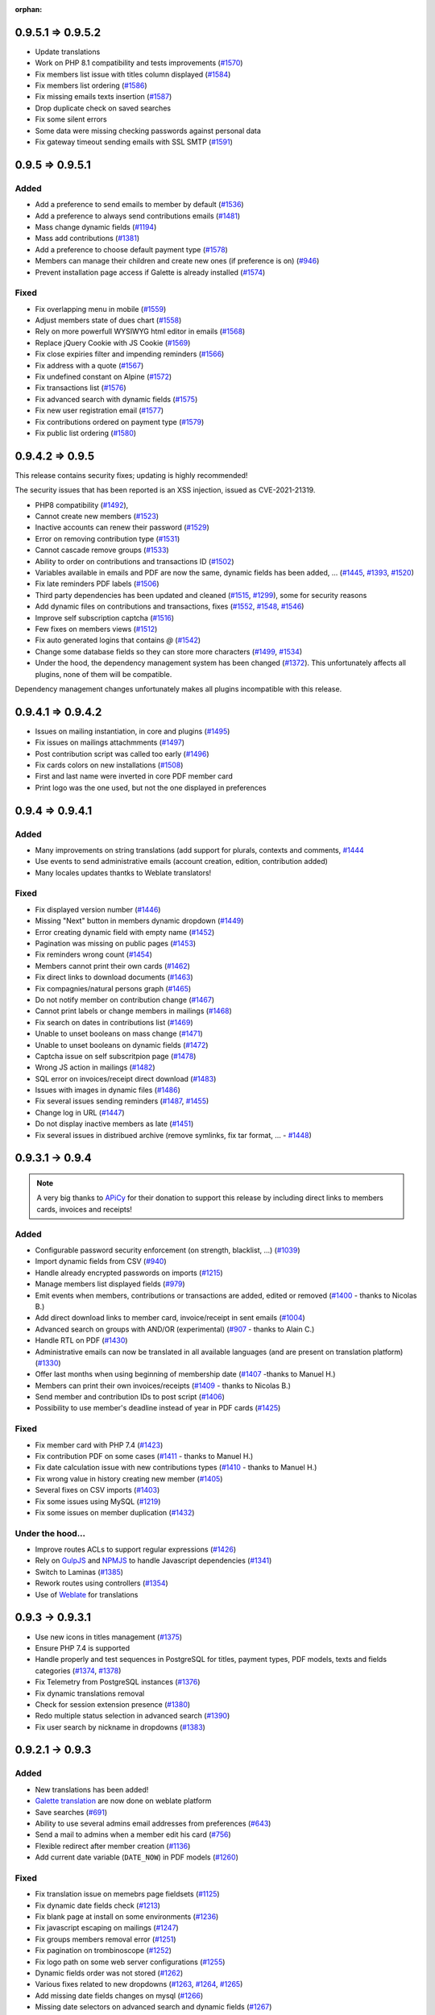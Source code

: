 :orphan:

.. _v0952:

******************
0.9.5.1 => 0.9.5.2
******************

* Update translations
* Work on PHP 8.1 compatibility and tests improvements (`#1570 <https://bugs.galette.eu/issues/1570>`_)
* Fix members list issue with titles column displayed (`#1584 <https://bugs.galette.eu/issues/1584>`_)
* Fix members list ordering (`#1586 <https://bugs.galette.eu/issues/1586>`_)
* Fix missing emails texts insertion (`#1587 <https://bugs.galette.eu/issues/1587>`_)
* Drop duplicate check on saved searches
* Fix some silent errors
* Some data were missing checking passwords against personal data
* Fix gateway timeout sending emails with SSL SMTP (`#1591 <https://bugs.galette.eu/issues/1591>`_)

.. _v0951:

****************
0.9.5 => 0.9.5.1
****************

.. _ajouts_0951:

Added
=====


* Add a preference to send emails to member by default (`#1536 <https://bugs.galette.eu/issues/1536>`_)
* Add a preference to always send contributions emails (`#1481 <https://bugs.galette.eu/issues/1481>`_)
* Mass change dynamic fields (`#1194 <https://bugs.galette.eu/issues/1194>`_)
* Mass add contributions (`#1381 <https://bugs.galette.eu/issues/1381>`_)
* Add a preference to choose default payment type (`#1578 <https://bugs.galette.eu/issues/1578>`_)
* Members can manage their children and create new ones (if preference is on) (`#946 <https://bugs.galette.eu/issues/946>`_)
* Prevent installation page access if Galette is already installed (`#1574 <https://bugs.galette.eu/issues/1574>`_)

.. _bogues_0951:

Fixed
=====

* Fix overlapping menu in mobile (`#1559 <https://bugs.galette.eu/issues/1559>`_)
* Adjust members state of dues chart (`#1558 <https://bugs.galette.eu/issues/1558>`_)
* Rely on more powerfull WYSIWYG html editor in emails (`#1568 <https://bugs.galette.eu/issues/1568>`_)
* Replace jQuery Cookie with JS Cookie (`#1569 <https://bugs.galette.eu/issues/1569>`_)
* Fix close expiries filter and impending reminders (`#1566 <https://bugs.galette.eu/issues/1566>`_)
* Fix address with a quote (`#1567 <https://bugs.galette.eu/issues/1567>`_)
* Fix undefined constant on Alpine (`#1572 <https://bugs.galette.eu/issues/1572>`_)
* Fix transactions list (`#1576 <https://bugs.galette.eu/issues/1576>`_)
* Fix advanced search with dynamic fields (`#1575 <https://bugs.galette.eu/issues/1575>`_)
* Fix new user registration email (`#1577 <https://bugs.galette.eu/issues/1577>`_)
* Fix contributions ordered on payment type (`#1579 <https://bugs.galette.eu/issues/1579>`_)
* Fix public list ordering (`#1580 <https://bugs.galette.eu/issues/1580>`_)

.. _v095:

****************
0.9.4.2 => 0.9.5
****************

This release contains security fixes; updating is highly recommended!

The security issues that has been reported is an XSS injection, issued as CVE-2021-21319.

- PHP8 compatibility (`#1492 <https://bugs.galette.eu/issues/1492>`_),
- Cannot create new members  (`#1523 <https://bugs.galette.eu/issues/1523>`_)
- Inactive accounts can renew their password (`#1529 <https://bugs.galette.eu/issues/1529>`_)
- Error on removing contribution type (`#1531 <https://bugs.galette.eu/issues/1531>`_)
- Cannot cascade remove groups (`#1533 <https://bugs.galette.eu/issues/1533>`_)
- Ability to order on contributions and transactions ID (`#1502 <https://bugs.galette.eu/issues/1502>`_)
- Variables available in emails and PDF are now the same, dynamic fields has been added, ... (`#1445 <https://bugs.galette.eu/issues/1445>`_, `#1393 <https://bugs.galette.eu/issues/1393>`_, `#1520 <https://bugs.galette.eu/issues/1520>`_)
- Fix late reminders PDF labels (`#1506 <https://bugs.galette.eu/issues/1506>`_)
- Third party dependencies has been updated and cleaned (`#1515 <https://bugs.galette.eu/issues/1515>`_, `#1299 <https://bugs.galette.eu/issues/1299>`_), some for security reasons
- Add dynamic files on contributions and transactions, fixes (`#1552 <https://bugs.galette.eu/issues/1552>`_, `#1548 <https://bugs.galette.eu/issues/1548>`_, `#1546 <https://bugs.galette.eu/issues/1546>`_)
- Improve self subscription captcha (`#1516 <https://bugs.galette.eu/issues/1516>`_)
- Few fixes on members views (`#1512 <https://bugs.galette.eu/issues/1512>`_)
- Fix auto generated logins that contains `@` (`#1542 <https://bugs.galette.eu/issues/1542>`_)
- Change some database fields so they can store more characters (`#1499 <https://bugs.galette.eu/issues/1499>`_, `#1534 <https://bugs.galette.eu/issues/1534>`_)
- Under the hood, the dependency management system has been changed (`#1372 <https://bugs.galette.eu/issues/1372>`_). This unfortunately affects all plugins, none of them will be compatible.

Dependency management changes unfortunately makes all plugins incompatible with this release.

.. _v0942:

******************
0.9.4.1 => 0.9.4.2
******************

- Issues on mailing instantiation, in core and plugins (`#1495 <https://bugs.galette.eu/issues/1495>`_)
- Fix issues on mailings attachmments  (`#1497 <https://bugs.galette.eu/issues/1497>`_)
- Post contribution script was called too early (`#1496 <https://bugs.galette.eu/issues/1496>`_)
- Fix cards colors on new installations (`#1508 <https://bugs.galette.eu/issues/1508>`_)
- First and last name were inverted in core PDF member card
- Print logo was the one used, but not the one displayed in preferences

.. _v0941:

****************
0.9.4 => 0.9.4.1
****************

.. _ajouts_0941:

Added
=====

* Many improvements on string translations (add support for plurals, contexts and comments, `#1444 <https://bugs.galette.eu/issues/1444>`_
* Use events to send administrative emails (account creation, edition, contribution added)
* Many locales updates thantks to Weblate translators!

.. _bogues_0941:

Fixed
=====

* Fix displayed version number (`#1446 <https://bugs.galette.eu/issues/1446>`_)
* Missing "Next" button in members dynamic dropdown (`#1449 <https://bugs.galette.eu/issues/1449>`_)
* Error creating dynamic field with empty name (`#1452 <https://bugs.galette.eu/issues/1452>`_)
* Pagination was missing on public pages (`#1453 <https://bugs.galette.eu/issues/1453>`_)
* Fix reminders wrong count (`#1454 <https://bugs.galette.eu/issues/1454>`_)
* Members cannot print their own cards (`#1462 <https://bugs.galette.eu/issues/1462>`_)
* Fix direct links to download documents (`#1463 <https://bugs.galette.eu/issues/1463>`_)
* Fix compagnies/natural persons graph (`#1465 <https://bugs.galette.eu/issues/1465>`_)
* Do not notify member on contribution change (`#1467 <https://bugs.galette.eu/issues/1467>`_)
* Cannot print labels or change members in mailings (`#1468 <https://bugs.galette.eu/issues/1468>`_)
* Fix search on dates in contributions list (`#1469 <https://bugs.galette.eu/issues/1469>`_)
* Unable to unset booleans on mass change (`#1471 <https://bugs.galette.eu/issues/1471>`_)
* Unable to unset booleans on dynamic fields (`#1472 <https://bugs.galette.eu/issues/1472>`_)
* Captcha issue on self subscritpion page (`#1478 <https://bugs.galette.eu/issues/1478>`_)
* Wrong JS action in mailings (`#1482 <https://bugs.galette.eu/issues/1482>`_)
* SQL error on invoices/receipt direct download (`#1483 <https://bugs.galette.eu/issues/1483>`_)
* Issues with images in dynamic files (`#1486 <https://bugs.galette.eu/issues/1486>`_)
* Fix several issues sending reminders (`#1487 <https://bugs.galette.eu/issues/1487>`_, `#1455 <https://bugs.galette.eu/issues/1455>`_)
* Change log in URL (`#1447 <https://bugs.galette.eu/issues/1447>`_)
* Do not display inactive members as late (`#1451 <https://bugs.galette.eu/issues/1451>`_)
* Fix several issues in distribued archive (remove symlinks, fix tar format, ... - `#1448 <https://bugs.galette.eu/issues/1448>`_)

.. _v094:

****************
0.9.3.1 -> 0.9.4
****************

.. note::

   A very big thanks to `APiCy <https://www.apicy.fr/>`_ for their donation to support this release by including direct links to members cards, invoices and receipts!

.. _ajouts_094:

Added
=====

* Configurable password security enforcement (on strength, blacklist, ...) (`#1039 <https://bugs.galette.eu/issues/1039>`_)
* Import dynamic fields from CSV (`#940 <https://bugs.galette.eu/issues/940>`_)
* Handle already encrypted passwords on imports (`#1215 <https://bugs.galette.eu/issues/1215>`_)
* Manage members list displayed fields (`#979 <https://bugs.galette.eu/issues/979>`_)
* Emit events when members, contributions or transactions are added, edited or removed (`#1400 <https://bugs.galette.eu/issues/1400>`_ - thanks to Nicolas B.)
* Add direct download links to member card, invoice/receipt in sent emails (`#1004 <https://bugs.galette.eu/issues/1004>`_)
* Advanced search on groups with AND/OR (experimental) (`#907 <https://bugs.galette.eu/issues/907>`_ - thanks to Alain C.)
* Handle RTL on PDF (`#1430 <https://bugs.galette.eu/issues/1430>`_)
* Administrative emails can now be translated in all available languages (and are present on translation platform) (`#1330 <https://bugs.galette.eu/issues/1330>`_)
* Offer last months when using beginning of membership date (`#1407 <https://bugs.galette.eu/issues/1407>`_ -thanks to Manuel H.)
* Members can print their own invoices/receipts (`#1409 <https://bugs.galette.eu/issues/1409>`_ - thanks to Nicolas B.)
* Send member and contribution IDs to post script (`#1406 <https://bugs.galette.eu/issues/1406>`_)
* Possibility to use member's deadline instead of year in PDF cards (`#1425 <https://bugs.galette.eu/issues/1425>`_)

.. _bogues_094:

Fixed
=====

* Fix member card with PHP 7.4 (`#1423 <https://bugs.galette.eu/issues/1423>`_)
* Fix contribution PDF on some cases (`#1411 <https://bugs.galette.eu/issues/1411>`_ - thanks to Manuel H.)
* Fix date calculation issue with new contributions types (`#1410 <https://bugs.galette.eu/issues/1410>`_ - thanks to Manuel H.)
* Fix wrong value in history creating new member (`#1405 <https://bugs.galette.eu/issues/1405>`_)
* Several fixes on CSV imports (`#1403 <https://bugs.galette.eu/issues/1403>`_)
* Fix some issues using MySQL (`#1219 <https://bugs.galette.eu/issues/1219>`_)
* Fix some issues on member duplication (`#1432 <https://bugs.galette.eu/issues/1432>`_)

.. _souscapot_094:

Under the hood...
=================

* Improve routes ACLs to support regular expressions (`#1426 <https://bugs.galette.eu/issues/1426>`_)
* Rely on `GulpJS <https://gulpjs.com/>`_ and `NPMJS <https://www.npmjs.com/>`_ to handle Javascript dependencies (`#1341 <https://bugs.galette.eu/issues/1341>`_)
* Switch to Laminas (`#1385 <https://bugs.galette.eu/issues/1385>`_)
* Rework routes using controllers (`#1354 <https://bugs.galette.eu/issues/1354>`_)
* Use of `Weblate <https://weblate.org>`_ for translations

.. _v0931:

****************
0.9.3 -> 0.9.3.1
****************

* Use new icons in titles management (`#1375 <https://bugs.galette.eu/issues/1375>`_)
* Ensure PHP 7.4 is supported
* Handle properly and test sequences in PostgreSQL for titles, payment types, PDF models, texts and fields categories (`#1374 <https://bugs.galette.eu/issues/1374>`_, `#1378 <https://bugs.galette.eu/issues/1378>`_)
* Fix Telemetry from PostgreSQL instances (`#1376 <https://bugs.galette.eu/issues/1376>`_)
* Fix dynamic translations removal
* Check for session extension presence (`#1380 <https://bugs.galette.eu/issues/1380>`_)
* Redo multiple status selection in advanced search (`#1390 <https://bugs.galette.eu/issues/1390>`_)
* Fix user search by nickname in dropdowns (`#1383 <https://bugs.galette.eu/issues/1383>`_)

.. _v093:

****************
0.9.2.1 -> 0.9.3
****************

.. _ajouts_093:

Added
=====

* New translations has been added!
* `Galette translation <https://hosted.weblate.org/projects/galette/>`_ are now done on weblate platform
* Save searches (`#691 <https://bugs.galette.eu/issues/691>`_)
* Ability to use several admins email addresses from preferences (`#643 <https://bugs.galette.eu/issues/643>`_)
* Send a mail to admins when a member edit his card (`#756 <https://bugs.galette.eu/issues/756>`_)
* Flexible redirect after member creation (`#1136 <https://bugs.galette.eu/issues/1136>`_)
* Add current date variable (``DATE_NOW``) in PDF models (`#1260 <https://bugs.galette.eu/issues/1260>`_)

.. _bogues_093:

Fixed
=====

* Fix translation issue on memebrs page fieldsets (`#1125 <https://bugs.galette.eu/issues/1125>`_)
* Fix dynamic date fields check (`#1213 <https://bugs.galette.eu/issues/1213>`_)
* Fix blank page at install on some environments (`#1236 <https://bugs.galette.eu/issues/1236>`_)
* Fix javascript escaping on mailings (`#1247 <https://bugs.galette.eu/issues/1247>`_)
* Fix groups members removal error (`#1251 <https://bugs.galette.eu/issues/1251>`_)
* Fix pagination on trombinoscope (`#1252 <https://bugs.galette.eu/issues/1252>`_)
* Fix logo path on some web server configurations (`#1255 <https://bugs.galette.eu/issues/1255>`_)
* Dynamic fields order was not stored (`#1262 <https://bugs.galette.eu/issues/1262>`_)
* Various fixes related to new dropdowns (`#1263 <https://bugs.galette.eu/issues/1263>`_, `#1264 <https://bugs.galette.eu/issues/1264>`_, `#1265 <https://bugs.galette.eu/issues/1265>`_)
* Add missing date fields changes on mysql (`#1266 <https://bugs.galette.eu/issues/1266>`_)
* Missing date selectors on advanced search and dynamic fields (`#1267 <https://bugs.galette.eu/issues/1267>`_)
* Fix PDF extension and content type (`#1271 <https://bugs.galette.eu/issues/1271>`_)
* Fix upper case removal from composed names (`#1272 <https://bugs.galette.eu/issues/1272>`_)
* Remove company name when checkbox is unchecked (`#1277 <https://bugs.galette.eu/issues/1277>`_)
* Fix call from wrong object in mailing (`#1280 <https://bugs.galette.eu/issues/1280>`_)
* Reply-to in preferences was not used (`#1349 <https://bugs.galette.eu/issues/1349>`_)
* Fix issues with HTTP 2.0 servers (`#1342 <https://bugs.galette.eu/issues/1342>`_, `#1343 <https://bugs.galette.eu/issues/1343>`_, `#1348 <https://bugs.galette.eu/issues/1348>`_, `#1347 <https://bugs.galette.eu/issues/1347>`_)
* Use PDF models header and footer on emargement lists (`#1346 <https://bugs.galette.eu/issues/1346>`_)

.. _v0921:

****************
0.9.2 -> 0.9.2.1
****************

* Unable to store Galette URL in preferences (`#1246 <https://bugs.galette.eu/issues/1246>`_)
* Fix dropdowns filtering (`#1234 <https://bugs.galette.eu/issues/1234>`_)
* Imcompatible locales files (`#1232 <https://bugs.galette.eu/issues/1232>`_)
* Fix required fields on children cards (`#1230 <https://bugs.galette.eu/issues/1230>`_ and `#1229 <https://bugs.galette.eu/issues/1229>`_)
* Fix contributions storage (`#1228 <https://bugs.galette.eu/issues/1228>`_)
* Fix distribution type in transaction (`#1227 <https://bugs.galette.eu/issues/1227>`_)
* Redirection issues (`#1226 <https://bugs.galette.eu/issues/1226>`_)
* Rework PHP version and extensions checks (`#1225 <https://bugs.galette.eu/issues/1225>`_)
* Fix members search when adding a new contribution (`#1224 <https://bugs.galette.eu/issues/1224>`_)
* Remove routes translations (`#1223 <https://bugs.galette.eu/issues/1223>`_)

.. _v092:

****************
0.9.1.2 -> 0.9.2
****************

.. note::

   A very big thanks to Danielle C. and "Les Amis de la Gendarmerie" for their generous donation to support this release!


.. _ajouts_092:

Added
=====

* Add a variable for the identifier in PDF models and emails texts (`#1222 <https://bugs.galette.eu/issues/1222>`_)
* Search (name, email, id, ...) for members when adding transactions and contributions (`#1218 <https://bugs.galette.eu/issues/1218>`_)
* PHP 7.1 minimum,
* Manage payment types (`#1084 <https://bugs.galette.eu/issues/1084>`_)
* Remove passwords in emails (`#1171 <https://bugs.galette.eu/issues/1171>`_)
* Duplicate members (`#633 <https://bugs.galette.eu/issues/633>`_)
* Configure default account filter (`#345 <https://bugs.galette.eu/issues/345>`_)
* Rework translation system, which now requires the PHP intl extension
* Display count for members and managers in groups

.. _bogues_092:

Fixed
=====

* Dry run mode of imports has been reworked to fix several issues
* Fix version detection when updating
* Document PDF models variables (`#1066 <https://bugs.galette.eu/issues/1066>`_)
* Admit more than 100 years old members (`#452 <https://bugs.galette.eu/issues/452>`_)
* Fix birth dates range
* Add checks on birthdate when storing
* Fix contributions list filtering (`#1185 <https://bugs.galette.eu/issues/1185>`_)
* Use sender information on preview (`#1188 <https://bugs.galette.eu/issues/1188>`_)
* Fix mail sender storage in history (`#1188 <https://bugs.galette.eu/issues/1188>`_)
* Remove "not translated" message on dynamic fields labels
* Fix search on boolean dynamic fields (`#1186 <https://bugs.galette.eu/issues/1186>`_)
* Fix contributions mass removal (`#1192 <https://bugs.galette.eu/issues/1192>`_)
* Remove dynamic field content when it is removed (`#1191 <https://bugs.galette.eu/issues/1191>`_)
* Fix PostgreSQL update script
* Fix redirection issues on some cases (mainly when using proxies)
* Dynamic fields now works in PDF forms (thanks to Jérôme B.!)
* Fix Csv fields configuration (`#1208 <https://bugs.galette.eu/issues/1208>`_)
* Fix rights on dynamic fields (`#1201 <https://bugs.galette.eu/issues/1201>`_)

.. _souscapot_092:

Under the hood...
=================

* Use InnoDB engine for all tables (`#1006 <https://bugs.galette.eu/issues/1006>`_)
* Automatic send of telemetry
* Use of `Zanata <https://zanata.org>`_ for translations
* Use of `Zend Translator <https://docs.zendframework.com/zend-i18n/>`_
* Update third party libraries

.. _v0912:

******************
0.9.1.1 -> 0.9.1.2
******************

* Fix member storage on unchecking checkboxes (`#1181 <https://bugs.galette.eu/issues/1181>`_)
* Fix member storage when title field is not displayed (`#1181 <https://bugs.galette.eu/issues/1181>`_)

.. _v0911:

****************
0.9.1 -> 0.9.1.1
****************

* Fix unopportune group removal on member update (`#1178 <https://bugs.galette.eu/issues/1178>`_)
* Fix URL for reverse proxies (`#1176 <https://bugs.galette.eu/issues/1176>`_)
* Fix redirection when member is not logged in (`#1175 <https://bugs.galette.eu/issues/1175>`_)

.. _v091:

************
0.9 -> 0.9.1
************

.. note::

   Thanks to the "Association Bretonne des Amis de Saint Jacques de Compostelle" who has sponsorised sender choice!

.. _ajouts_091:

Added
=====

* Mass change on members (`#696 <https://bugs.galette.eu/issues/696>`_)
* Choose default state for new members in preferences (`#963 <https://bugs.galette.eu/issues/963>`_)
* Customizabe text in pages footer (`#1107 <https://bugs.galette.eu/issues/1107>`_)
* Add German translation (`#1165 <https://bugs.galette.eu/issues/1165>`_, thanks to Arnold W.)
* Choose sender information when sending a mail (`#1142 <https://bugs.galette.eu/issues/1142>`_)

.. _bogues_091:

Fixed
=====

* Check PDF models are present (`#1134 <https://bugs.galette.eu/issues/1134>`_)
* Take into account logs preferences (`#440 <https://bugs.galette.eu/issues/440>`_)
* Update a dynamic field now updates member's modification date (`#1002 <https://bugs.galette.eu/issues/1002>`_)
* GPG key field was too short (`#1032 <https://bugs.galette.eu/issues/1032>`_)
* Fix differences beetween MySQL and PostgreSQL schemas (`#1072 <https://bugs.galette.eu/issues/1072>`_)
* Clean data from 0.9RC (`#1093 <https://bugs.galette.eu/issues/1093>`_)
* Change email field size to suits standards (`#1121 <https://bugs.galette.eu/issues/1121>`_)
* Fix update issues
* Fix contribution end date calculation (`#1144 <https://bugs.galette.eu/issues/1144>`_)
* Fix redirection after creating a new contribution (`#1145 <https://bugs.galette.eu/issues/1145>`_)
* Fix dynamic fields on transactions and contributions (`#1146 <https://bugs.galette.eu/issues/1146>`_)
* Fix static resources path on some configurations (`#1152 <https://bugs.galette.eu/issues/1152>`_)
* Admin information fields was emptied when a member was edited from a non admin account (`#1154 <https://bugs.galette.eu/issues/1154>`_)
* Fix required dynamic file fields updating member (`#1160 <https://bugs.galette.eu/issues/1160>`_)
* Fix security Checks generating PDF members cards (`#1164 <https://bugs.galette.eu/issues/1164>`_)
* Add expiration on RSS feed calls to prevent freezes (`#989 <https://bugs.galette.eu/issues/989>`_)

.. _v090:

**************
0.8.3.4 -> 0.9
**************

.. _ajouts_090:

Added
=====

* Use two steps removal everywhere; with a real confirmation required (not relying on a Javascript event)
* Cascade removal on groups children
* Change all URLs (`#417 <https://bugs.galette.eu/issues/417>`_), and translate them
* Super admin can impersonate another account without its authentication information
* Responsive display
* Configure connection delay
* Test mail parameters from preferences (`#588 <https://bugs.galette.eu/issues/588>`_)
* Check for duplicates created using imports dry-run (`#729 <https://bugs.galette.eu/issues/729>`_)
* Check statuses using imports dry-run (`#999 <https://bugs.galette.eu/issues/999>`_)
* Preview attached files on mailing preview (`#735 <https://bugs.galette.eu/issues/735>`_)
* Select all and reverse selection on top and bottom of list (`#795 <https://bugs.galette.eu/issues/795>`_)
* Statuses are no longer uniques (`#887 <https://bugs.galette.eu/issues/887>`_)
* Authenticate from email address (`#919 <https://bugs.galette.eu/issues/919>`_)
* Handle reverse proxy on logs (`#997 <https://bugs.galette.eu/issues/997>`_ and `#1029 <https://bugs.galette.eu/issues/1029>`_ - thanks to Georges R.!)
* Autocomplete towns, zip codes, countries and birth places (`#1005 <https://bugs.galette.eu/issues/1005>`_)
* A behavior configuration file whith some examples has been added in ``config`` directory (`#1011 <https://bugs.galette.eu/issues/1011>`_)
* Warning message when application is configured to display errors (`#1011 <https://bugs.galette.eu/issues/1011>`_)
* Handle non secure SMTP connections (self-signed certificates, etc. `#1020 <https://bugs.galette.eu/issues/1020>`_)
* Minimum PHP version is now 5.6
* It is possible to expose only a sub directory (``webroot``, whith limited contents) on the web server
* Type free search fields (thanks to Guillaume R.!)
* Improve access control on fields by adding new roles (thanks to Guillaume R.!)
* Integrate AdminTools plugin (`#1071 <https://bugs.galette.eu/issues/1071>`_)
* Free search on status texts (`#1061 <https://bugs.galette.eu/issues/1061>`_)
* Improve fields management in free search (thanks to Guillaume R.!)
* Script for extrernal statistics (`#787 <https://bugs.galette.eu/issues/787>`_)
* Send `telemetry information and registration <https://telemetry.galette.eu>`_ :)

.. _bogues_090:

Fixed
=====

* Better PDF errors management (`#249 <https://bugs.galette.eu/issues/249>`_)
* Add version number to sessions (`#315 <https://bugs.galette.eu/issues/315>`_)
* Missing translation in messages headers (`#673 <https://bugs.galette.eu/issues/673>`_)
* Members listed several times when searching on groups (`final fix for #687 <https://bugs.galette.eu/issues/687>`_)
* Error on calculated late days in some cases (`#902 <https://bugs.galette.eu/issues/902>`_)
* Parent group was lost when a group manager edit a group (`#990 <https://bugs.galette.eu/issues/990>`_)
* Remove parent field from fields configuration (`#1033 <https://bugs.galette.eu/issues/1033>`_)
* Error sending reminder mail (`#1046 <https://bugs.galette.eu/issues/1046>`_)

.. _souscapot_090:

Under the hood...
=================

* Update third party libraries
* Rely on `Slim <https://www.slimframework.com/>`_ for URL management
* Manage third party libraries with `Composer <https://getcomposer.org/>`_
* Use PSR2 coding standards (with PEAR comment rules)

